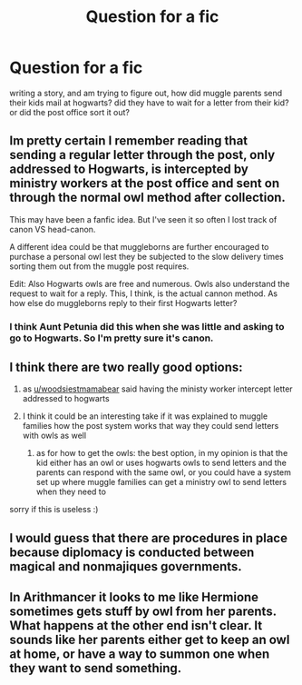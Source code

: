 #+TITLE: Question for a fic

* Question for a fic
:PROPERTIES:
:Author: bs_sloane
:Score: 5
:DateUnix: 1603940096.0
:DateShort: 2020-Oct-29
:FlairText: Discussion
:END:
writing a story, and am trying to figure out, how did muggle parents send their kids mail at hogwarts? did they have to wait for a letter from their kid? or did the post office sort it out?


** Im pretty certain I remember reading that sending a regular letter through the post, only addressed to Hogwarts, is intercepted by ministry workers at the post office and sent on through the normal owl method after collection.

This may have been a fanfic idea. But I've seen it so often I lost track of canon VS head-canon.

A different idea could be that muggleborns are further encouraged to purchase a personal owl lest they be subjected to the slow delivery times sorting them out from the muggle post requires.

Edit: Also Hogwarts owls are free and numerous. Owls also understand the request to wait for a reply. This, I think, is the actual cannon method. As how else do muggleborns reply to their first Hogwarts letter?
:PROPERTIES:
:Author: woodsiestmamabear
:Score: 6
:DateUnix: 1603941895.0
:DateShort: 2020-Oct-29
:END:

*** I think Aunt Petunia did this when she was little and asking to go to Hogwarts. So I'm pretty sure it's canon.
:PROPERTIES:
:Author: PotatoFarm6
:Score: 6
:DateUnix: 1603944963.0
:DateShort: 2020-Oct-29
:END:


** I think there are two really good options:

1. as [[/u/woodsiestmamabear][u/woodsiestmamabear]] said having the ministy worker intercept letter addressed to hogwarts
2. I think it could be an interesting take if it was explained to muggle families how the post system works that way they could send letters with owls as well

   1. as for how to get the owls: the best option, in my opinion is that the kid either has an owl or uses hogwarts owls to send letters and the parents can respond with the same owl, or you could have a system set up where muggle families can get a ministry owl to send letters when they need to

sorry if this is useless :)
:PROPERTIES:
:Author: Potential-Attitude-9
:Score: 2
:DateUnix: 1604027763.0
:DateShort: 2020-Oct-30
:END:


** I would guess that there are procedures in place because diplomacy is conducted between magical and nonmajiques governments.
:PROPERTIES:
:Author: thomasp3864
:Score: 1
:DateUnix: 1603946054.0
:DateShort: 2020-Oct-29
:END:


** In Arithmancer it looks to me like Hermione sometimes gets stuff by owl from her parents. What happens at the other end isn't clear. It sounds like her parents either get to keep an owl at home, or have a way to summon one when they want to send something.
:PROPERTIES:
:Author: gwa_is_amazing
:Score: 1
:DateUnix: 1603949193.0
:DateShort: 2020-Oct-29
:END:
